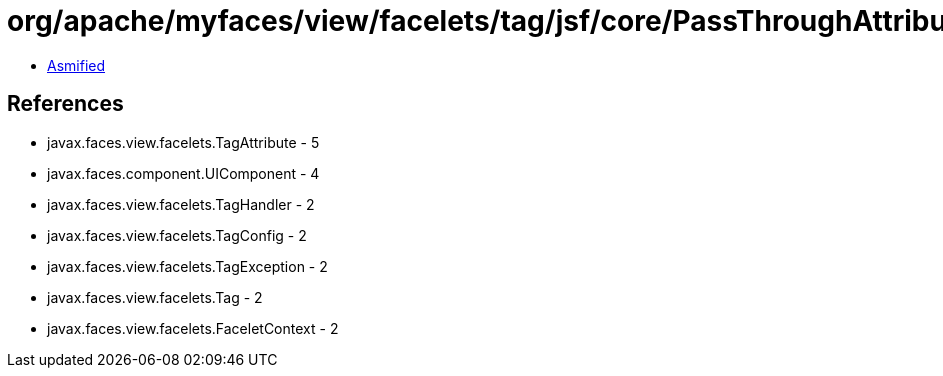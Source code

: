 = org/apache/myfaces/view/facelets/tag/jsf/core/PassThroughAttributesHandler.class

 - link:PassThroughAttributesHandler-asmified.java[Asmified]

== References

 - javax.faces.view.facelets.TagAttribute - 5
 - javax.faces.component.UIComponent - 4
 - javax.faces.view.facelets.TagHandler - 2
 - javax.faces.view.facelets.TagConfig - 2
 - javax.faces.view.facelets.TagException - 2
 - javax.faces.view.facelets.Tag - 2
 - javax.faces.view.facelets.FaceletContext - 2
